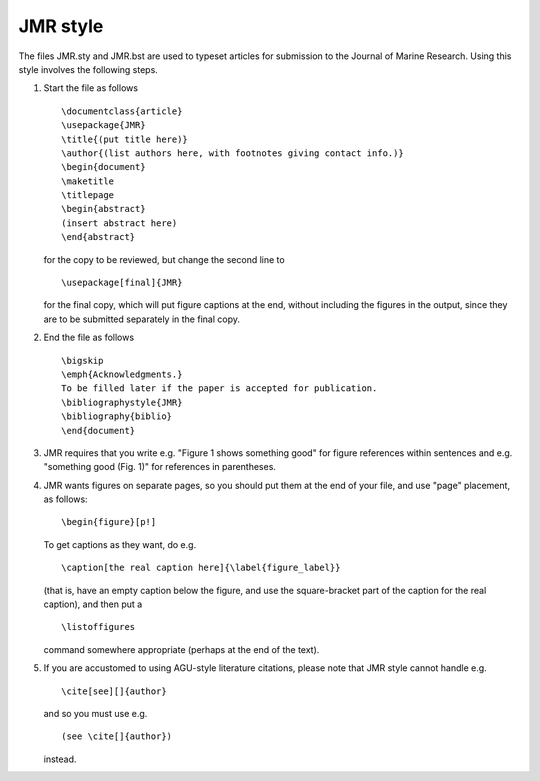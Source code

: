 =========
JMR style
=========

The files JMR.sty and JMR.bst are used to typeset articles for submission to the
Journal of Marine Research. Using this style involves the following steps.

1. Start the file as follows

   ::

       \documentclass{article}
       \usepackage{JMR}
       \title{(put title here)}
       \author{(list authors here, with footnotes giving contact info.)}
       \begin{document}
       \maketitle
       \titlepage
       \begin{abstract}
       (insert abstract here)
       \end{abstract}

   for the copy to be reviewed, but change the second line to		
   ::

       \usepackage[final]{JMR}

   for the final copy, which will put figure captions at the end, without including the
   figures in the output, since they are to be submitted separately in the final copy.


2. End the file as follows
   ::

       \bigskip
       \emph{Acknowledgments.}
       To be filled later if the paper is accepted for publication.
       \bibliographystyle{JMR}
       \bibliography{biblio}
       \end{document}

3. JMR requires that you write e.g. "Figure 1 shows something good" for figure
   references within sentences and e.g. "something good (Fig. 1)" for references in
   parentheses.

4. JMR wants figures on separate pages, so you should put them at the
   end of your file, and use "page" placement, as follows:
   ::

       \begin{figure}[p!]

   To get captions as they want, do e.g.
   ::

       \caption[the real caption here]{\label{figure_label}}

   (that is, have an empty caption below the figure, and use the
   square-bracket part of the caption for the real caption), and then
   put a
   ::

   \listoffigures

   command somewhere appropriate (perhaps at the end of the text).

5. If you are accustomed to using AGU-style literature citations, please note that JMR
   style cannot handle e.g.
   ::

       \cite[see][]{author}

   and so you must use e.g.
   ::

       (see \cite[]{author})

   instead.
